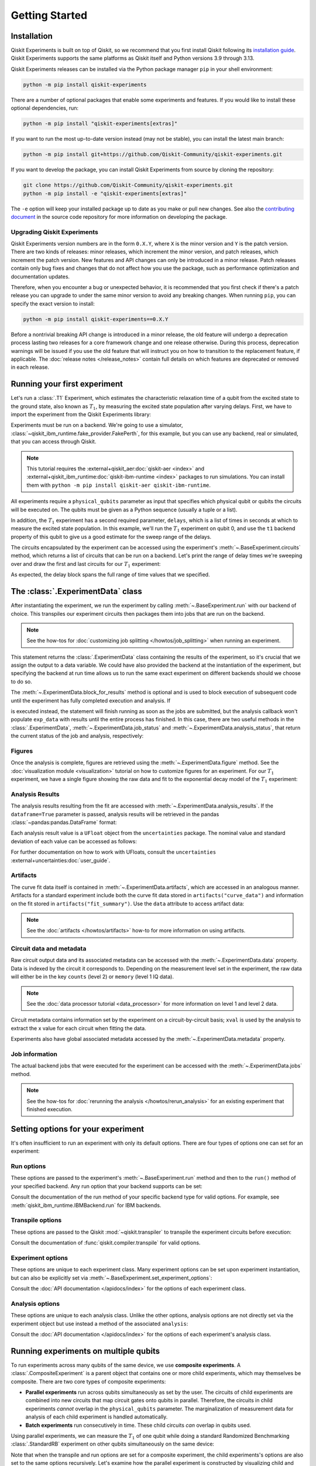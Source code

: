 ===============
Getting Started
===============

Installation
============

Qiskit Experiments is built on top of Qiskit, so we recommend that you first install
Qiskit following its `installation guide <https://docs.quantum.ibm.com/start/install>`__. Qiskit
Experiments supports the same platforms as Qiskit itself and Python versions 3.9 through 3.13.

Qiskit Experiments releases can be installed via the Python package manager ``pip``
in your shell environment:

.. code-block::

    python -m pip install qiskit-experiments

There are a number of optional packages that enable some experiments and features. If you 
would like to install these optional dependencies, run:

.. code-block::

    python -m pip install "qiskit-experiments[extras]"

If you want to run the most up-to-date version instead (may not be stable), you can
install the latest main branch:

.. code-block::

    python -m pip install git+https://github.com/Qiskit-Community/qiskit-experiments.git

If you want to develop the package, you can install Qiskit Experiments from source by
cloning the repository:

.. code-block::

    git clone https://github.com/Qiskit-Community/qiskit-experiments.git
    python -m pip install -e "qiskit-experiments[extras]"

The ``-e`` option will keep your installed package up to date as you make or pull new
changes. See also the `contributing document
<https://github.com/qiskit-community/qiskit-experiments/blob/main/CONTRIBUTING.md>`__
in the source code repository for more information on developing the package.

Upgrading Qiskit Experiments
----------------------------

Qiskit Experiments version numbers are in the form ``0.X.Y``, where ``X`` is the minor version and
``Y`` is the patch version. There are two kinds of releases: minor releases, which increment the
minor version, and patch releases, which increment the patch version. New features and API
changes can only be introduced in a minor release. Patch releases contain only bug fixes and changes that do
not affect how you use the package, such as performance optimization and documentation updates.

Therefore, when you encounter a bug or unexpected behavior, it is recommended that you first check if there's a
patch release you can upgrade to under the same minor version to avoid any breaking changes. When
running ``pip``, you can specify the exact version to install:

.. code-block::

    python -m pip install qiskit-experiments==0.X.Y

Before a nontrivial breaking API change is introduced in a minor release, the old feature will
undergo a deprecation process lasting two releases for a core framework change and one release
otherwise. During this process, deprecation warnings will be issued if you use the old feature that
will instruct you on how to transition to the replacement feature, if applicable. The :doc:`release
notes </release_notes>` contain full details on which features are deprecated or removed in each
release.

Running your first experiment
=============================

Let's run a :class:`.T1` Experiment, which estimates the characteristic relaxation time
of a qubit from the excited state to the ground state, also known as :math:`T_1`, by
measuring the excited state population after varying delays. First, we have to import
the experiment from the Qiskit Experiments library:

.. jupyter-execute::

    from qiskit_experiments.library import T1

Experiments must be run on a backend. We're going to use a simulator,
:class:`~qiskit_ibm_runtime.fake_provider.FakePerth`, for this example, but you can use any
backend, real or simulated, that you can access through Qiskit.

.. note::
    This tutorial requires the :external+qiskit_aer:doc:`qiskit-aer <index>` and :external+qiskit_ibm_runtime:doc:`qiskit-ibm-runtime <index>`
    packages to run simulations.  You can install them with ``python -m pip
    install qiskit-aer qiskit-ibm-runtime``.

.. jupyter-execute::

    from qiskit_ibm_runtime.fake_provider import FakePerth
    from qiskit_aer import AerSimulator

    backend = AerSimulator.from_backend(FakePerth())

All experiments require a ``physical_qubits`` parameter as input that specifies which
physical qubit or qubits the circuits will be executed on. The qubits must be given as a
Python sequence (usually a tuple or a list).

In addition, the :math:`T_1` experiment has
a second required parameter, ``delays``, which is a list of times in seconds at which to
measure the excited state population. In this example, we'll run the :math:`T_1`
experiment on qubit 0, and use the ``t1`` backend property of this qubit to give us a
good estimate for the sweep range of the delays.

.. jupyter-execute::

    import numpy as np
    
    qubit0_t1 = FakePerth().qubit_properties(0).t1
    delays = np.arange(1e-6, 3 * qubit0_t1, 3e-5)

    exp = T1(physical_qubits=(0,), delays=delays)

The circuits encapsulated by the experiment can be accessed using the experiment's
:meth:`~.BaseExperiment.circuits` method, which returns a list of circuits that can be
run on a backend. Let's print the range of delay times we're sweeping over and draw the
first and last circuits for our :math:`T_1` experiment:

.. jupyter-execute::

    print(delays)
    exp.circuits()[0].draw(output="mpl", style="iqp")

.. jupyter-execute::

    exp.circuits()[-1].draw(output="mpl", style="iqp")

As expected, the delay block spans the full range of time values that we specified.

The :class:`.ExperimentData` class
==================================

After instantiating the experiment, we run the experiment by calling
:meth:`~.BaseExperiment.run` with our backend of choice. This transpiles our experiment
circuits then packages them into jobs that are run on the backend.

.. note::
    See the how-tos for :doc:`customizing job splitting </howtos/job_splitting>` when
    running an experiment. 

This statement returns the :class:`.ExperimentData` class containing the results of the
experiment, so it's crucial that we assign the output to a data variable. We could have
also provided the backend at the instantiation of the experiment, but specifying the
backend at run time allows us to run the same exact experiment on different backends
should we choose to do so.

.. jupyter-execute::

    exp_data = exp.run(backend=backend).block_for_results()

The :meth:`~.ExperimentData.block_for_results` method is optional and is used to block
execution of subsequent code until the experiment has fully completed execution and
analysis. If

.. jupyter-input::
    
    exp_data = exp.run(backend=backend)

is executed instead, the statement will finish running as soon as the jobs are
submitted, but the analysis callback won't populate ``exp_data`` with results until the
entire process has finished. In this case, there are two useful methods in the
:class:`.ExperimentData`, :meth:`~.ExperimentData.job_status` and
:meth:`~.ExperimentData.analysis_status`, that return the current status of the job and
analysis, respectively:

.. jupyter-execute::

    print(exp_data.job_status())
    print(exp_data.analysis_status())

Figures
-------

Once the analysis is complete, figures are retrieved using the
:meth:`~.ExperimentData.figure` method. See the :doc:`visualization module
<visualization>` tutorial on how to customize figures for an experiment. For our
:math:`T_1` experiment, we have a single figure showing the raw data and fit to the
exponential decay model of the :math:`T_1` experiment:

.. jupyter-execute::

    display(exp_data.figure(0))

Analysis Results
----------------

The analysis results resulting from the fit are accessed with
:meth:`~.ExperimentData.analysis_results`. If the ``dataframe=True`` parameter is passed, analysis
results will be retrieved in the pandas :class:`~pandas:pandas.DataFrame` format:

.. jupyter-execute::

    exp_data.analysis_results(dataframe=True)

Each analysis
result value is a ``UFloat`` object from the ``uncertainties`` package. The nominal
value and standard deviation of each value can be accessed as follows:

.. jupyter-execute::

    t1 = exp_data.analysis_results("T1", dataframe=True).iloc[0]
    print(t1.value.nominal_value)
    print(t1.value.std_dev)

For further documentation on how to work with UFloats, consult the ``uncertainties``
:external+uncertainties:doc:`user_guide`.

Artifacts
---------

The curve fit data itself is contained in :meth:`~.ExperimentData.artifacts`, which are accessed
in an analogous manner. Artifacts for a standard experiment include both the curve fit data
stored in ``artifacts("curve_data")`` and information on the fit stored in ``artifacts("fit_summary")``.
Use the ``data`` attribute to access artifact data:

.. jupyter-execute::

    print(exp_data.artifacts("fit_summary").data)

.. note::
    See the :doc:`artifacts </howtos/artifacts>` how-to for more information on using artifacts.

Circuit data and metadata
-------------------------

Raw circuit output data and its associated metadata can be accessed with the
:meth:`~.ExperimentData.data` property. Data is indexed by the circuit it corresponds
to. Depending on the measurement level set in the experiment, the raw data will either
be in the key ``counts`` (level 2) or ``memory`` (level 1 IQ data).

.. note::
    See the :doc:`data processor tutorial <data_processor>` for more 
    information on level 1 and level 2 data.

Circuit metadata contains information set by the experiment on a circuit-by-circuit
basis; ``xval`` is used by the analysis to extract the x value for each circuit when
fitting the data.

.. jupyter-execute::

    print(exp_data.data(0))

Experiments also have global associated metadata accessed by the
:meth:`~.ExperimentData.metadata` property.

.. jupyter-execute::

    print(exp_data.metadata)

Job information
---------------

The actual backend jobs that were executed for the experiment can be accessed with the
:meth:`~.ExperimentData.jobs` method.

.. note::
    See the how-tos for :doc:`rerunning the analysis </howtos/rerun_analysis>`
    for an existing experiment that finished execution.

.. _guide_setting_options:

Setting options for your experiment
===================================

It's often insufficient to run an experiment with only its default options. There are
four types of options one can set for an experiment:

Run options
-----------

These options are passed to the experiment's :meth:`~.BaseExperiment.run` method and
then to the ``run()`` method of your specified backend. Any run option that your backend
supports can be set:

.. jupyter-execute::

  from qiskit_experiments.framework import MeasLevel

  exp.set_run_options(shots=1000,
                      meas_level=MeasLevel.CLASSIFIED)
  print(f"Shots set to {exp.run_options.get('shots')}, " 
        "measurement level set to {exp.run_options.get('meas_level')}")

Consult the documentation of the run method of your
specific backend type for valid options.
For example, see :meth:`qiskit_ibm_runtime.IBMBackend.run` for IBM backends.

Transpile options
-----------------
These options are passed to the Qiskit :mod:`~qiskit.transpiler` to transpile the experiment circuits
before execution:

.. jupyter-execute::

  exp.set_transpile_options(scheduling_method='asap',
                            optimization_level=3,
                            basis_gates=["x", "sx", "rz"])
  print(f"Transpile options are {exp.transpile_options}")

Consult the documentation of :func:`qiskit.compiler.transpile` for valid options.

Experiment options
------------------
These options are unique to each experiment class. Many experiment options can be set
upon experiment instantiation, but can also be explicitly set via
:meth:`~.BaseExperiment.set_experiment_options`:

.. jupyter-execute::

    exp = T1(physical_qubits=(0,), delays=delays)
    new_delays=np.arange(1e-6, 600e-6, 50e-6)
    exp.set_experiment_options(delays=new_delays)
    print(f"Experiment options are {exp.experiment_options}")

Consult the :doc:`API documentation </apidocs/index>` for the options of each experiment
class.

Analysis options
----------------

These options are unique to each analysis class. Unlike the other options, analysis
options are not directly set via the experiment object but use instead a method of the
associated ``analysis``:

.. jupyter-execute::

    from qiskit_experiments.library import StandardRB

    exp = StandardRB(physical_qubits=(0,),
                    lengths=list(range(1, 300, 30)),
                    seed=123,
                    backend=backend)
    exp.analysis.set_options(gate_error_ratio=None)

Consult the :doc:`API documentation </apidocs/index>` for the options of each
experiment's analysis class.

Running experiments on multiple qubits
======================================

To run experiments across many qubits of the same device, we use **composite
experiments**. A :class:`.CompositeExperiment` is a parent object that contains one or more child
experiments, which may themselves be composite. There are two core types of composite
experiments:

* **Parallel experiments** run across qubits simultaneously as set by the user. The
  circuits of child experiments are combined into new circuits that map circuit gates
  onto qubits in parallel. Therefore, the circuits in child experiments *cannot* overlap
  in the ``physical_qubits`` parameter. The marginalization of measurement data for
  analysis of each child experiment is handled automatically. 
* **Batch experiments** run consecutively in time. These child circuits *can* overlap in
  qubits used.

Using parallel experiments, we can measure the :math:`T_1` of one qubit while doing a
standard Randomized Benchmarking :class:`.StandardRB` experiment on other qubits
simultaneously on the same device:

.. jupyter-execute::

    from qiskit_experiments.framework import ParallelExperiment

    child_exp1 = T1(physical_qubits=(2,), delays=delays)
    child_exp2 = StandardRB(physical_qubits=(3,1), lengths=np.arange(1,100,10), num_samples=2)
    parallel_exp = ParallelExperiment([child_exp1, child_exp2])

Note that when the transpile and run options are set for a composite experiment, the
child experiments's options are also set to the same options recursively. Let's examine
how the parallel experiment is constructed by visualizing child and parent circuits. The
child experiments can be accessed via the
:meth:`~.CompositeExperiment.component_experiment` method, which indexes from zero:

.. jupyter-execute::

    parallel_exp.component_experiment(0).circuits()[0].draw(output="mpl", style="iqp")

.. jupyter-execute::

    parallel_exp.component_experiment(1).circuits()[0].draw(output="mpl", style="iqp")

Similarly, the child analyses can be accessed via :meth:`.CompositeAnalysis.component_analysis` or via
the analysis of the child experiment class:

.. jupyter-execute::

    parallel_exp.component_experiment(0).analysis.set_options(plot = True)

    # This should print out what we set because it's the same option
    print(parallel_exp.analysis.component_analysis(0).options.get("plot"))

The circuits of all experiments assume they're acting on virtual qubits starting from
index 0. In the case of a parallel experiment, the child experiment
circuits are composed together and then reassigned virtual qubit indices:

.. jupyter-execute::

    parallel_exp.circuits()[0].draw(output="mpl", style="iqp")

During experiment transpilation, a mapping is performed to place these circuits on the
physical layout. We can see its effects by looking at the transpiled
circuit, which is accessed via the internal method ``_transpiled_circuits()``. After
transpilation, the :class:`.T1` experiment is correctly placed on physical qubit 2
and the :class:`.StandardRB` experiment's gates are on physical qubits 3 and 1.

.. jupyter-execute::

    parallel_exp._transpiled_circuits()[0].draw(output="mpl", style="iqp")

:class:`.ParallelExperiment` and :class:`.BatchExperiment` classes can also be nested
arbitrarily to make complex composite experiments.

.. figure:: ./images/compositeexperiments.png
    :align: center

Viewing child experiment data
-----------------------------

The experiment data returned from a composite experiment contains analysis
results for each child experiment in the parent experiment.

.. note::

    By default, all analysis results will be stored in the parent data object,
    and you need to explicitly set ``flatten_results=False`` to generate child
    data objects in the legacy format.

.. jupyter-execute::

    parallel_exp = ParallelExperiment(
        [T1(physical_qubits=(i,), delays=delays) for i in range(2)]
    )
    parallel_data = parallel_exp.run(backend, seed_simulator=101).block_for_results()

    parallel_data.analysis_results(dataframe=True)

Broadcasting analysis options to child experiments
--------------------------------------------------

Use the `broadcast` parameter to set analysis options to each of the child experiments.

.. jupyter-execute::

    parallel_exp.analysis.set_options(plot=False, broadcast=True)

If the child experiment inherits from :class:`.CompositeExperiment` (such as :class:`.ParallelExperiment`
and :class:`.BatchExperiment` classes), this process will continue to work recursively.
In this instance, the analysis will not generate a figure for the child experiment after the analysis.
